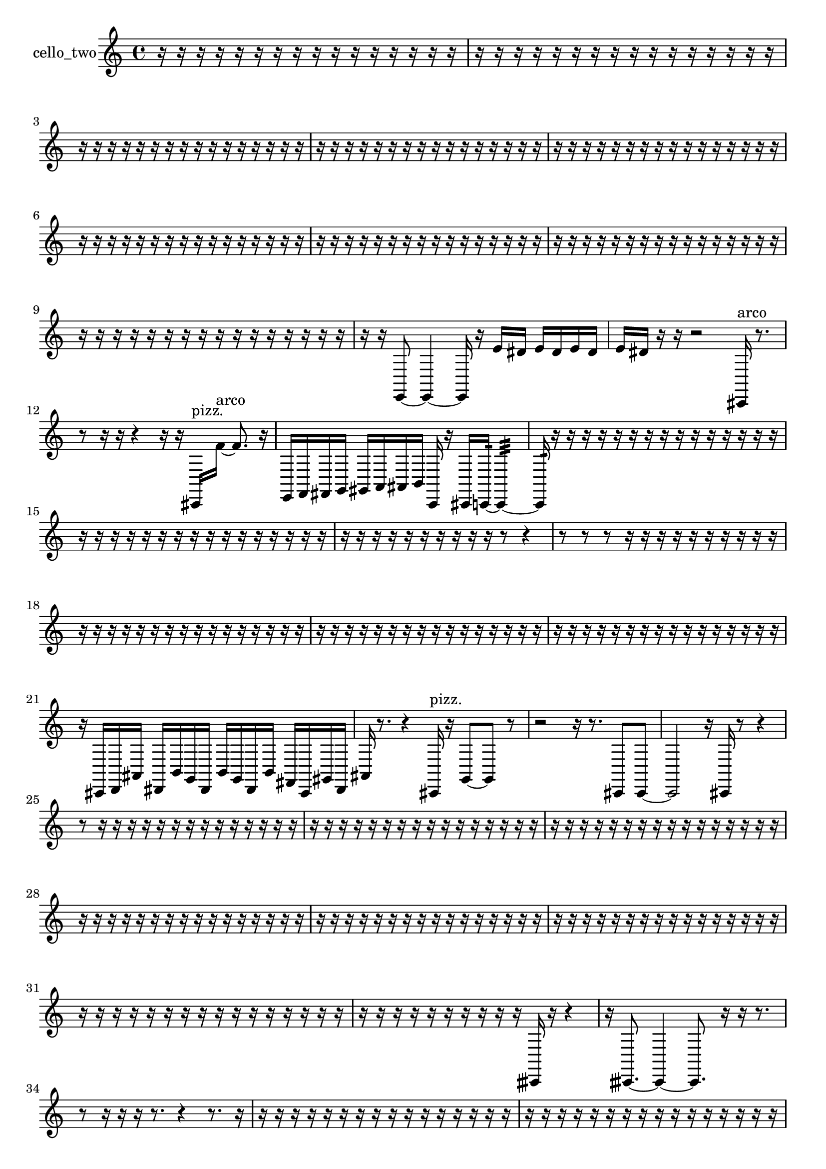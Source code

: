 % [notes] external for Pure Data
% development-version July 14, 2014 
% by Jaime E. Oliver La Rosa
% la.rosa@nyu.edu
% @ the Waverly Labs in NYU MUSIC FAS
% Open this file with Lilypond
% more information is available at lilypond.org
% Released under the GNU General Public License.

% HEADERS

glissandoSkipOn = {
  \override NoteColumn.glissando-skip = ##t
  \hide NoteHead
  \hide Accidental
  \hide Tie
  \override NoteHead.no-ledgers = ##t
}

glissandoSkipOff = {
  \revert NoteColumn.glissando-skip
  \undo \hide NoteHead
  \undo \hide Tie
  \undo \hide Accidental
  \revert NoteHead.no-ledgers
}
cello_two_part = {

  \time 4/4

  \clef treble 
  % ________________________________________bar 1 :
  r16  r16  r16  r16 
  r16  r16  r16  r16 
  r16  r16  r16  r16 
  r16  r16  r16  r16  |
  % ________________________________________bar 2 :
  r16  r16  r16  r16 
  r16  r16  r16  r16 
  r16  r16  r16  r16 
  r16  r16  r16  r16  |
  % ________________________________________bar 3 :
  r16  r16  r16  r16 
  r16  r16  r16  r16 
  r16  r16  r16  r16 
  r16  r16  r16  r16  |
  % ________________________________________bar 4 :
  r16  r16  r16  r16 
  r16  r16  r16  r16 
  r16  r16  r16  r16 
  r16  r16  r16  r16  |
  % ________________________________________bar 5 :
  r16  r16  r16  r16 
  r16  r16  r16  r16 
  r16  r16  r16  r16 
  r16  r16  r16  r16  |
  % ________________________________________bar 6 :
  r16  r16  r16  r16 
  r16  r16  r16  r16 
  r16  r16  r16  r16 
  r16  r16  r16  r16  |
  % ________________________________________bar 7 :
  r16  r16  r16  r16 
  r16  r16  r16  r16 
  r16  r16  r16  r16 
  r16  r16  r16  r16  |
  % ________________________________________bar 8 :
  r16  r16  r16  r16 
  r16  r16  r16  r16 
  r16  r16  r16  r16 
  r16  r16  r16  r16  |
  % ________________________________________bar 9 :
  r16  r16  r16  r16 
  r16  r16  r16  r16 
  r16  r16  r16  r16 
  r16  r16  r16  r16  |
  % ________________________________________bar 10 :
  r16  r16  e,8~ 
  e,4~ 
  e,16  r16  e'16  dis'16 
  e'16  dis'16  e'16  dis'16  |
  % ________________________________________bar 11 :
  e'16  dis'16  r16  r16 
  r2 
  cis,16^\markup {arco }  r8.  |
  % ________________________________________bar 12 :
  r8  r16  r16 
  r4 
  r16  r16  cis,16^\markup {pizz. }  f'16~^\markup {arco } 
  f'8.  r16  |
  % ________________________________________bar 13 :
  e,16  f,16  fis,16  g,16 
  gis,16  a,16  ais,16  b,16 
  c,16  r16  cis,16  c,16:32~ 
  c,4:32~  |
  % ________________________________________bar 14 :
  c,16:32  r16  r16  r16 
  r16  r16  r16  r16 
  r16  r16  r16  r16 
  r16  r16  r16  r16  |
  % ________________________________________bar 15 :
  r16  r16  r16  r16 
  r16  r16  r16  r16 
  r16  r16  r16  r16 
  r16  r16  r16  r16  |
  % ________________________________________bar 16 :
  r16  r16  r16  r16 
  r16  r16  r16  r16 
  r16  r16  r8 
  r4  |
  % ________________________________________bar 17 :
  r8  r8 
  r8  r16  r16 
  r16  r16  r16  r16 
  r16  r16  r16  r16  |
  % ________________________________________bar 18 :
  r16  r16  r16  r16 
  r16  r16  r16  r16 
  r16  r16  r16  r16 
  r16  r16  r16  r16  |
  % ________________________________________bar 19 :
  r16  r16  r16  r16 
  r16  r16  r16  r16 
  r16  r16  r16  r16 
  r16  r16  r16  r16  |
  % ________________________________________bar 20 :
  r16  r16  r16  r16 
  r16  r16  r16  r16 
  r16  r16  r16  r16 
  r16  r16  r16  r16  |
  % ________________________________________bar 21 :
  r16  cis,16  d,16  ais,16 
  dis,16  b,16  g,16  dis,16 
  b,16  g,16  dis,16  b,16 
  fis,16  cis,16  gis,16  dis,16  |
  % ________________________________________bar 22 :
  ais,16  r8. 
  r4 
  cis,16^\markup {pizz. }  r16  g,8~ 
  g,8  r8  |
  % ________________________________________bar 23 :
  r2 
  r16  r8. 
  cis,8  cis,8~  |
  % ________________________________________bar 24 :
  cis,2 
  r16  cis,16  r8 
  r4  |
  % ________________________________________bar 25 :
  r8  r16  r16 
  r16  r16  r16  r16 
  r16  r16  r16  r16 
  r16  r16  r16  r16  |
  % ________________________________________bar 26 :
  r16  r16  r16  r16 
  r16  r16  r16  r16 
  r16  r16  r16  r16 
  r16  r16  r16  r16  |
  % ________________________________________bar 27 :
  r16  r16  r16  r16 
  r16  r16  r16  r16 
  r16  r16  r16  r16 
  r16  r16  r16  r16  |
  % ________________________________________bar 28 :
  r16  r16  r16  r16 
  r16  r16  r16  r16 
  r16  r16  r16  r16 
  r16  r16  r16  r16  |
  % ________________________________________bar 29 :
  r16  r16  r16  r16 
  r16  r16  r16  r16 
  r16  r16  r16  r16 
  r16  r16  r16  r16  |
  % ________________________________________bar 30 :
  r16  r16  r16  r16 
  r16  r16  r16  r16 
  r16  r16  r16  r16 
  r16  r16  r16  r16  |
  % ________________________________________bar 31 :
  r16  r16  r16  r16 
  r16  r16  r16  r16 
  r16  r16  r16  r16 
  r16  r16  r16  r16  |
  % ________________________________________bar 32 :
  r16  r16  r16  r16 
  r16  r16  r16  r16 
  r16  r16  cisih,16  r16 
  r4  |
  % ________________________________________bar 33 :
  r16  cisih,8.~ 
  cisih,4~ 
  cisih,8.  r16 
  r16  r8.  |
  % ________________________________________bar 34 :
  r8  r16  r16 
  r16  r8. 
  r4 
  r8.  r16  |
  % ________________________________________bar 35 :
  r16  r16  r16  r16 
  r16  r16  r16  r16 
  r16  r16  r16  r16 
  r16  r16  r16  r16  |
  % ________________________________________bar 36 :
  r16  r16  r16  r16 
  r16  r16  r16  r16 
  r16  r16  r16  r16 
  r16  r16  r16  r16  |
  % ________________________________________bar 37 :
  \once \override NoteHead.style = #'harmonic d,16  r8. 
  r8.  r16 
  r16  r16  r16  r16 
  r16  r16  r16  r16  |
  % ________________________________________bar 38 :
  r16  r16  r16  r16 
  r16  r16  r16  r16 
  r16  r16  r16  r16 
  r16  r16  r16  r16  |
  % ________________________________________bar 39 :
  r16  r16  r16  r16 
  r16  r16  r16  r16 
  r16  r16  r16  r16 
  r16  r16  r16  r16  |
  % ________________________________________bar 40 :
  r16  r16  r16  r16 
  r16  r16  r16  r16 
  r16  r16  r16  r16 
  r16  r16  r16  r16  |
  % ________________________________________bar 41 :
  r16  r16  r16  r16 
  r16  r16  r16  r16 
  r16  r16  r16  r16 
  r16  r16  r16  r16  |
  % ________________________________________bar 42 :
  r16  r16  r16  r16 
  r16  r16  r16  r16 
  r16  r16  r16  r16 
  r16  r16  r16  r16  |
  % ________________________________________bar 43 :
  r16  r16  r16  r16 
  r16  r16  r16  r16 
  r16  r16  r16  r16 
  r16  r16  r16  r16  |
  % ________________________________________bar 44 :
  r16  r16  r16  r16 
  r16  r16  r16  r16 
  r16  r16  r8 
  r4  |
  % ________________________________________bar 45 :
  r4 
  r2 
  r8  cis,8~\f^\markup {pizz. }  |
  % ________________________________________bar 46 :
  cis,4~ 
  cis,16  cis,16  cis8~ 
  cis4~ 
  cis8  r16  r16  |
  % ________________________________________bar 47 :
  r4. 
  r16  r16 
  r16  r16  r8 
  r8  \once \override NoteHead.style = #'harmonic cis8  |
  % ________________________________________bar 48 :
  r16  r8. 
  r4 
  cis,16^\markup {pizz. }  cis,16  r16  r16 
  r4  |
  % ________________________________________bar 49 :
  r8  cis,8~^\markup {arco } 
  cis,8  r16  r16 
  r2  |
  % ________________________________________bar 50 :
  r16  g16^\markup {pizz. }  f8~^\markup {arco } 
  f4 
  r2  |
  % ________________________________________bar 51 :
  r16  c,16:32  f,16  c,16 
  g,16  d,16  a,16  e,16 
  b,16  fis,16  cis,16  gis,16 
  dis,16\mf  ais,16  f,16  fis,16  |
  % ________________________________________bar 52 :
  c,16  f,16  cis,16^\markup {pizz. }  r16 
  r16  r8. 
  r16  r16  a8~^\markup {arco } 
  a4~  |
  % ________________________________________bar 53 :
  a4 
  cis,8.^\markup {pizz. }  r16 
  r16  r8. 
  r16  r16  r16  \once \override NoteHead.style = #'harmonic cis,16~  |
  % ________________________________________bar 54 :
  \once \override NoteHead.style = #'harmonic cis,2 
  r16  r8. 
  r4  |
  % ________________________________________bar 55 :
  r8.  r16 
  r16  cis,16^\markup {pizz. }  r16  r16 
  r4 
  r8  r8  |
  % ________________________________________bar 56 :
  r8.  r16 
  r16  r16  r16  r16 
  r16  r16  r16  r16 
  r16  r16  r16  r16  |
  % ________________________________________bar 57 :
  r16  r16  r16  r16 
  r16  r16  r16  r16 
  r16  r16  r16  r16 
  r16  r16  r16  r16  |
  % ________________________________________bar 58 :
  r16  r16  r16  r16 
  r16  r16  r16  r16 
  r16  r16  r16  r16 
  r16  r16  r16  r16  |
  % ________________________________________bar 59 :
  r16  r16  r16  r16 
  r16  r16  r16  r16 
  r16  r16  r16  r16 
  r16  r16  r16  r16  |
  % ________________________________________bar 60 :
  r4. 
  r16  r16 
  r4 
  r16  r16  r16  cis,16~  |
  % ________________________________________bar 61 :
  cis,8  r16  r16 
  r8  r16  r16 
  r16  r16  r16  r16 
  r16  r16  r16  r16  |
  % ________________________________________bar 62 :
  r16  r16  r16  r16 
  r16  r16  r16  r16 
  r16  r16  r8 
  r16  c,16:32  r16  cis,16  |
  % ________________________________________bar 63 :
  cis,16  r8. 
  r8.  r16 
  r2  |
  % ________________________________________bar 64 :
  r8  e'16  dis'16 
  e'16  dis'16  e'16  dis'16 
  e'16  dis'16  ais,16  cis,16~^\markup {arco } 
  cis,4~  |
  % ________________________________________bar 65 :
  cis,8  cis,16^\markup {pizz. }  r16 
  r8  cis,8~ 
  cis,8  \once \override NoteHead.style = #'harmonic cis,16  e'16 
  dis'16  e'16  dis'16  e'16  |
  % ________________________________________bar 66 :
  dis'16  e'16  dis'16  r16 
  cis,4^\markup {pizz. } 
  r4. 
  r16  d,16  |
  % ________________________________________bar 67 :
  e,16  cis,16  fis,16  d,16 
  g,16  e,16  d,16  c,16 
  d,16  f,16  g,16  fis,16 
  g,16  cis,16  c,16  r16  |
  % ________________________________________bar 68 :
  r16  r16  r16  r16 
  r16  r16  r16  r16 
  r16  r16  r16  r16 
  r16  r16  r16  r16  |
  % ________________________________________bar 69 :
  r16  r16  r16  r16 
  r16  r16  r16  r16 
  r16  r16  r16  r16 
  r16  r16  r16  r16  |
  % ________________________________________bar 70 :
  r16  r16  r16  r16 
  e'16  dis'16  e'16  dis'16 
  e'16  dis'16  e'16  dis'16 
  r4  |
  % ________________________________________bar 71 :
  r16  r16  r16  r16 
  r16  r16  cis,16  r16 
  c,4:32 
  r16  r8.  |
  % ________________________________________bar 72 :
  r8.  e,16~ 
  e,4 
  r16  r16  g,16  cis,16 
  dis,16  f,16  g,16  gis,16\p  |
  % ________________________________________bar 73 :
  a,16  ais,16  cis,16  e,16 
  g,16  ais,16  cis,16  e,16 
  g,16  gis,16  a,16  ais,16 
  b,16  c,16  cis,16  f,16  |
  % ________________________________________bar 74 :
  a,16  cis,8.~ 
  cis,8  r8 
  r4 
  r8  cis,16  f,16  |
  % ________________________________________bar 75 :
  a,16  cis,16  f,16  a,16 
  cis,16  fis,16  b,16  e,16 
  ais,16  e,16  ais,16  f,16 
  b,16  f,16  a,16  c,16  |
  % ________________________________________bar 76 :
  dis,16  fis,16  a,16  c,16 
  dis,16  gis,16  cis,16  d,16 
  dis,16  e,16  f,16  g,16 
  a,16  b,16  cis,16  dis,16  |
  % ________________________________________bar 77 :
  f,16  fis,16  ais,16  d,16 
  e,16  fis,16  gis,16  ais,16 
  c,16  d,16  e,16  fis,16 
  r16  r8.  |
  % ________________________________________bar 78 :
  r4 
  r16  cis,16  r16  cis,16~ 
  cis,4~ 
  cis,8.  r16  |
  % ________________________________________bar 79 :
  r4 
  r16  r8. 
  r4 
  e'16  dis'16  e'16  dis'16  |
  % ________________________________________bar 80 :
  e'16  dis'16  e'16  dis'16 
  r16  r16  cis,8^\markup {arco } 
  r16  r8. 
  r16  cis,8.~  |
  % ________________________________________bar 81 :
  cis,16  ais,16  d,16  fis,16 
  ais,16  d,16  fis,16  c,16 
  fis,16  c,16  f,16  ais,16 
  dis,16  gis,16  cis,16  fis,16  |
  % ________________________________________bar 82 :
  b,16  e,16  a,16  d,16 
  fis,16  ais,16  d,16  fis,16 
  r16  cis,8  cis,16~^\markup {pizz. } 
  cis,4~  |
  % ________________________________________bar 83 :
  cis,8  r16  r16 
  r16  r16  r16  r16 
  r16  r16  r16  r16 
  r16  r16  r16  r16  |
  % ________________________________________bar 84 :
  r16  r16  r16  r16 
  r16  r16  r16  r16 
  r16  r16  r16  r16 
  r16  r16  r16  r16  |
  % ________________________________________bar 85 :
  r16  r16  r16  f,16^\markup {arco } 
  \once \override NoteHead.style = #'harmonic cis,16  r16  r8 
  r16  r8  cis,16^\markup {pizz. } 
  r16  r16  r8  |
  % ________________________________________bar 86 :
  r2 
  r16  c,16  cis,16  d,16\mf 
  dis,16  e,8.~  |
  % ________________________________________bar 87 :
  e,4~ 
  e,16  f,16  fis,8~ 
  fis,16  g,16  gis,16  a,16~ 
  a,4~  |
  % ________________________________________bar 88 :
  a,4~ 
  a,16  ais,16  b,16  c,16 
  cis,2~  |
  % ________________________________________bar 89 :
  cis,16  d,8  dis,16 
  e'16  dis'16  e'16  dis'16 
  e'16  dis'16  e'16  dis'16 
  r16  r16  cis,16  r16  |
  % ________________________________________bar 90 :
  cis,2~^\markup {arco } 
  cis,8  r16  r16 
  r8  cis,8~^\markup {pizz. }  |
  % ________________________________________bar 91 :
  cis,4.~ 
  cis,16  r16 
  r16  r16  r16  r16 
  r16  r16  r16  r16  |
  % ________________________________________bar 92 :
  r16  r16  r16  r16 
  r16  r16  r16  r16 
  r16  r16  r16  r16 
  r16  r16  r16  r16  |
  % ________________________________________bar 93 :
  r16  r16  r16  r16 
  r16  r16  r16  r16 
  r16  r16  r16  r16 
  r16  r16  r16  r16  |
  % ________________________________________bar 94 :
  r16  r16  r16  r16 
  r16  r16  r16  r16 
  r16  r16  r16  r16 
  r16  r16  r16  r16  |
  % ________________________________________bar 95 :
  r16  r16  r16  r16 
  r16  r16  r16  r16 
  r16  r16  r16  r16 
  r16  r8.  |
  % ________________________________________bar 96 :
  r16  r16  r16  r16 
  r2 
  r16  cisih,8  r16  |
  % ________________________________________bar 97 :
  r8.  r16 
  r16  r8. 
  r8.  r16 
  r16  r16  r8  |
  % ________________________________________bar 98 :
  r4 
  r8  r16  r16 
  r2  |
  % ________________________________________bar 99 :
  cis,16^\markup {arco }  r8. 
  r4 
  ais,8.^\markup {pizz. }  r16 
  r4  |
  % ________________________________________bar 100 :
  r4. 
  c,16:32  r16 
  r2  |
  % ________________________________________bar 101 :
  r8  cis,8~ 
  cis,16  ais,16  d,8~ 
  d,4~ 
  d,8  fis,16  g,16~  |
  % ________________________________________bar 102 :
  g,4.~ 
  g,16  gis,16 
  a,4~ 
  a,16  ais,16  b,8~  |
  % ________________________________________bar 103 :
  b,4~ 
  b,16  c,16  cis,16  d,16 
  f,4.~ 
  f,16  gis,16  |
  % ________________________________________bar 104 :
  a,8.  ais,16 
  b,16  c,8.~ 
  c,4~ 
  c,8  cis,16  d,16  |
  % ________________________________________bar 105 :
  dis,4.~ 
  dis,16  e,16~ 
  e,4~ 
  e,16  f,16  g,8~  |
  % ________________________________________bar 106 :
  g,8.  d,16:32 
  r16  r16  r16  r16 
  r2  |
  % ________________________________________bar 107 :
  r8  cis,16  c,16~ 
  c,4~ 
  c,8  c,8~ 
  c,8  c,8  |
  % ________________________________________bar 108 :
  cis,4. 
  cis,8~ 
  cis,16  c,16  c,16  c,16 
  cis,16  cis,8.~  |
  % ________________________________________bar 109 :
  cis,8  c,16  cis,16 
  c,2~ 
  c,16  c,16  cis,16  c,16  |
  % ________________________________________bar 110 :
  cis,16  c,8.~ 
  c,8.  c,16 
  cis,16  c,16  cis,8~ 
  cis,8.  r16  |
  % ________________________________________bar 111 :
  r4. 
  r16  r16 
  cis,16^\markup {arco }  r16  cis,16^\markup {pizz. }  c,16 
  e,16  gis,16  c,16\p  e,16  |
  % ________________________________________bar 112 :
  fis,16  gis,16  ais,16  c,16 
  d,16  e,16  fis,16  gis,16 
  c,16  e,16  g,16  gis,16 
  a,16  cis,16  f,16  a,16  |
  % ________________________________________bar 113 :
  cis,16  f,16  r8 
  r16  r16  e'16  dis'16 
  dis'16  e'16  e'16  e'16 
  dis'16  dis'16  cis,8~  |
  % ________________________________________bar 114 :
  cis,8.  r16 
  r2 
  r8  r8  |
  % ________________________________________bar 115 :
  r8.  r16 
}

\score {
  \new Staff \with { instrumentName = "cello_two" } {
    \new Voice {
      \cello_two_part
    }
  }
  \layout {
    \mergeDifferentlyHeadedOn
    \mergeDifferentlyDottedOn
    \set harmonicDots = ##t
    \override Glissando.thickness = #4
    \set Staff.pedalSustainStyle = #'mixed
    \override TextSpanner.bound-padding = #1.0
    \override TextSpanner.bound-details.right.padding = #1.3
    \override TextSpanner.bound-details.right.stencil-align-dir-y = #CENTER
    \override TextSpanner.bound-details.left.stencil-align-dir-y = #CENTER
    \override TextSpanner.bound-details.right-broken.text = ##f
    \override TextSpanner.bound-details.left-broken.text = ##f
    \override Glissando.minimum-length = #4
    \override Glissando.springs-and-rods = #ly:spanner::set-spacing-rods
    \override Glissando.breakable = ##t
    \override Glissando.after-line-breaking = ##t
    \set baseMoment = #(ly:make-moment 1/8)
    \set beatStructure = 2,2,2,2
    #(set-default-paper-size "a4")
  }
  \midi { }
}

\version "2.19.49"
% notes Pd External version testing 

